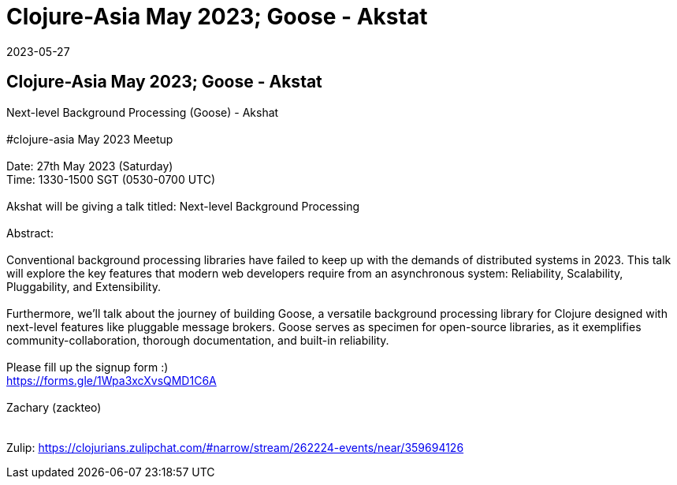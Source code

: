 = Clojure-Asia May 2023;  Goose - Akstat
2023-05-27
:jbake-type: event
:jbake-edition: 
:jbake-link: https://clojureverse.org/t/next-level-background-processing-goose-akshat-clojure-asia-05-23-online-meetup/10015/
:jbake-location: 
:jbake-start: 2023-05-27
:jbake-end: 2023-05-27

== Clojure-Asia May 2023;  Goose - Akstat

Next-level Background Processing (Goose) - Akshat +
 +
#clojure-asia May 2023 Meetup +
 +
Date: 27th May 2023 (Saturday) +
Time: 1330-1500 SGT (0530-0700 UTC) +
 +
Akshat will be giving a talk titled: Next-level Background Processing +
 +
Abstract: +
 +
Conventional background processing libraries have failed to keep up with the demands of distributed systems in 2023. This talk will explore the key features that modern web developers require from an asynchronous system: Reliability, Scalability, Pluggability, and Extensibility. +
 +
Furthermore, we'll talk about the journey of building Goose, a versatile background processing library for Clojure designed with next-level features like pluggable message brokers. Goose serves as specimen for open-source libraries, as it exemplifies community-collaboration, thorough documentation, and built-in reliability. +
 +
Please fill up the signup form :) +
https://forms.gle/1Wpa3xcXvsQMD1C6A +
 +
Zachary (zackteo) +
 +
 +
Zulip: https://clojurians.zulipchat.com/#narrow/stream/262224-events/near/359694126 +

